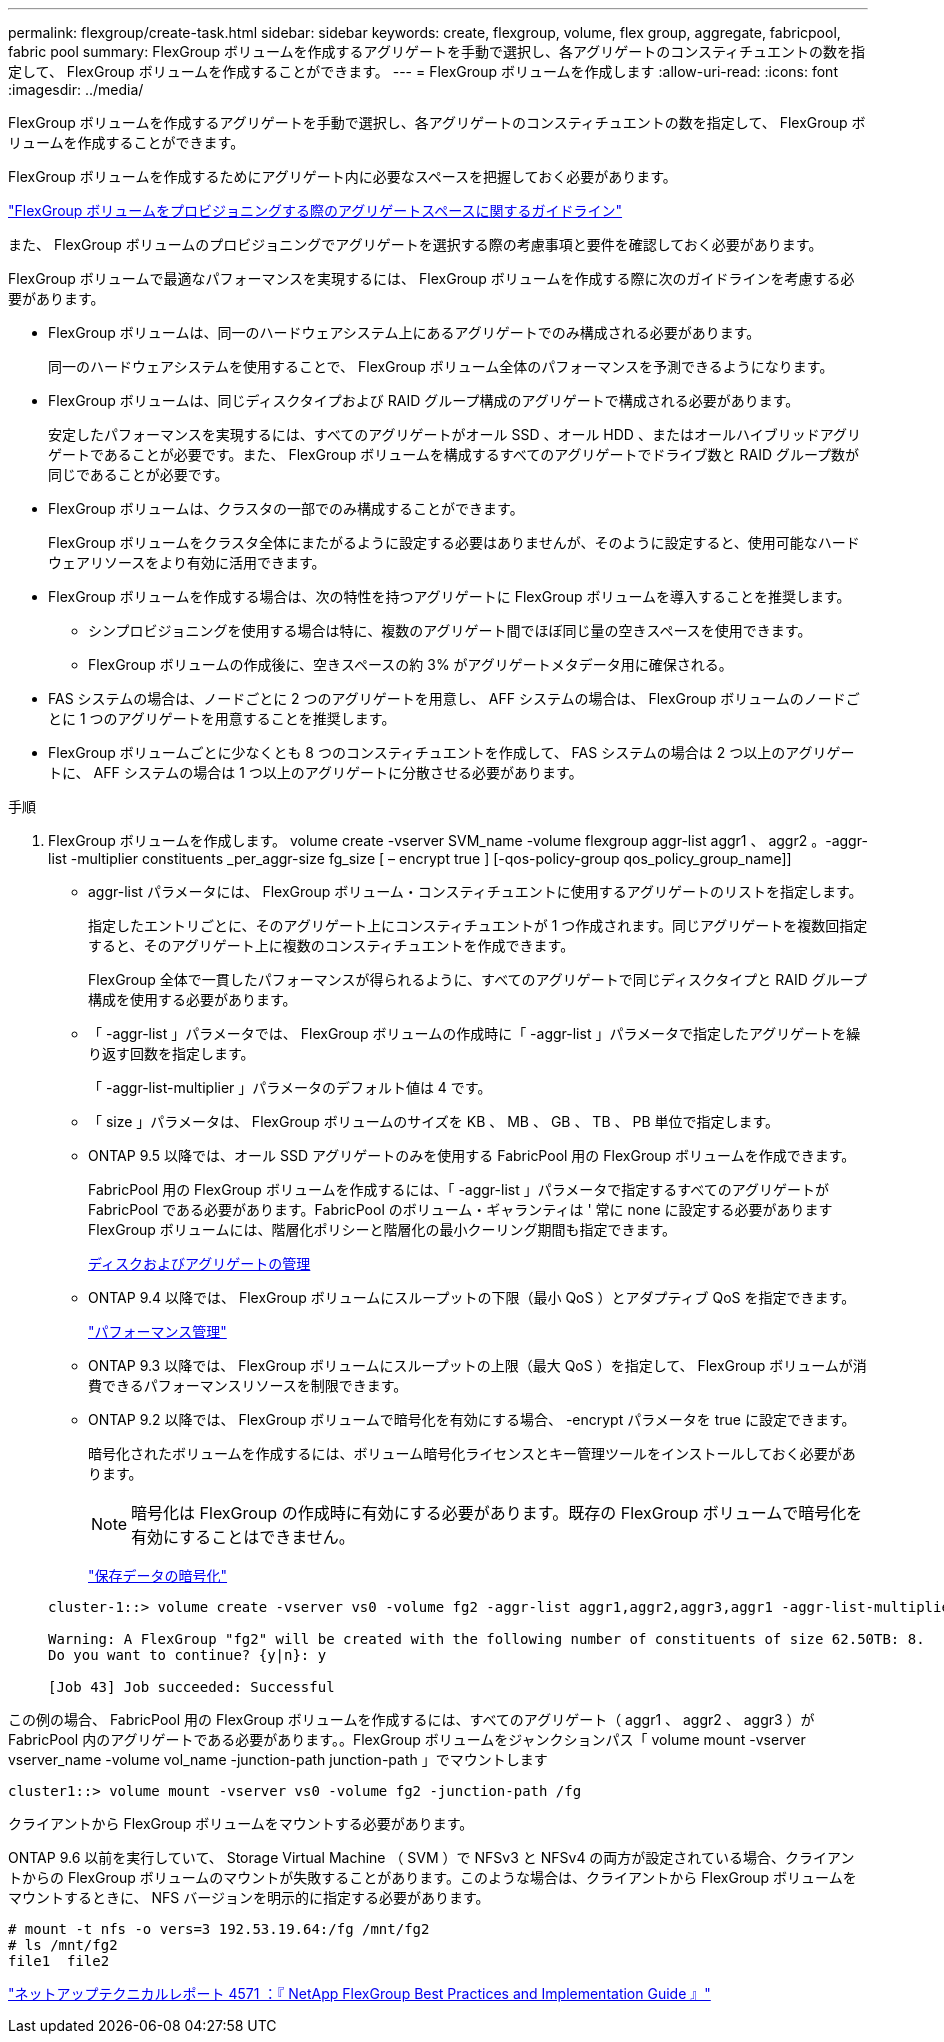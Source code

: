 ---
permalink: flexgroup/create-task.html 
sidebar: sidebar 
keywords: create, flexgroup, volume, flex group, aggregate, fabricpool, fabric pool 
summary: FlexGroup ボリュームを作成するアグリゲートを手動で選択し、各アグリゲートのコンスティチュエントの数を指定して、 FlexGroup ボリュームを作成することができます。 
---
= FlexGroup ボリュームを作成します
:allow-uri-read: 
:icons: font
:imagesdir: ../media/


[role="lead"]
FlexGroup ボリュームを作成するアグリゲートを手動で選択し、各アグリゲートのコンスティチュエントの数を指定して、 FlexGroup ボリュームを作成することができます。

FlexGroup ボリュームを作成するためにアグリゲート内に必要なスペースを把握しておく必要があります。

link:aggregate-space-requirements-concept.html["FlexGroup ボリュームをプロビジョニングする際のアグリゲートスペースに関するガイドライン"]

また、 FlexGroup ボリュームのプロビジョニングでアグリゲートを選択する際の考慮事項と要件を確認しておく必要があります。

FlexGroup ボリュームで最適なパフォーマンスを実現するには、 FlexGroup ボリュームを作成する際に次のガイドラインを考慮する必要があります。

* FlexGroup ボリュームは、同一のハードウェアシステム上にあるアグリゲートでのみ構成される必要があります。
+
同一のハードウェアシステムを使用することで、 FlexGroup ボリューム全体のパフォーマンスを予測できるようになります。

* FlexGroup ボリュームは、同じディスクタイプおよび RAID グループ構成のアグリゲートで構成される必要があります。
+
安定したパフォーマンスを実現するには、すべてのアグリゲートがオール SSD 、オール HDD 、またはオールハイブリッドアグリゲートであることが必要です。また、 FlexGroup ボリュームを構成するすべてのアグリゲートでドライブ数と RAID グループ数が同じであることが必要です。

* FlexGroup ボリュームは、クラスタの一部でのみ構成することができます。
+
FlexGroup ボリュームをクラスタ全体にまたがるように設定する必要はありませんが、そのように設定すると、使用可能なハードウェアリソースをより有効に活用できます。

* FlexGroup ボリュームを作成する場合は、次の特性を持つアグリゲートに FlexGroup ボリュームを導入することを推奨します。
+
** シンプロビジョニングを使用する場合は特に、複数のアグリゲート間でほぼ同じ量の空きスペースを使用できます。
** FlexGroup ボリュームの作成後に、空きスペースの約 3% がアグリゲートメタデータ用に確保される。


* FAS システムの場合は、ノードごとに 2 つのアグリゲートを用意し、 AFF システムの場合は、 FlexGroup ボリュームのノードごとに 1 つのアグリゲートを用意することを推奨します。
* FlexGroup ボリュームごとに少なくとも 8 つのコンスティチュエントを作成して、 FAS システムの場合は 2 つ以上のアグリゲートに、 AFF システムの場合は 1 つ以上のアグリゲートに分散させる必要があります。


.手順
. FlexGroup ボリュームを作成します。 volume create -vserver SVM_name -volume flexgroup aggr-list aggr1 、 aggr2 。-aggr-list -multiplier constituents _per_aggr-size fg_size [ – encrypt true ] [-qos-policy-group qos_policy_group_name]]
+
** aggr-list パラメータには、 FlexGroup ボリューム・コンスティチュエントに使用するアグリゲートのリストを指定します。
+
指定したエントリごとに、そのアグリゲート上にコンスティチュエントが 1 つ作成されます。同じアグリゲートを複数回指定すると、そのアグリゲート上に複数のコンスティチュエントを作成できます。

+
FlexGroup 全体で一貫したパフォーマンスが得られるように、すべてのアグリゲートで同じディスクタイプと RAID グループ構成を使用する必要があります。

** 「 -aggr-list 」パラメータでは、 FlexGroup ボリュームの作成時に「 -aggr-list 」パラメータで指定したアグリゲートを繰り返す回数を指定します。
+
「 -aggr-list-multiplier 」パラメータのデフォルト値は 4 です。

** 「 size 」パラメータは、 FlexGroup ボリュームのサイズを KB 、 MB 、 GB 、 TB 、 PB 単位で指定します。
** ONTAP 9.5 以降では、オール SSD アグリゲートのみを使用する FabricPool 用の FlexGroup ボリュームを作成できます。
+
FabricPool 用の FlexGroup ボリュームを作成するには、「 -aggr-list 」パラメータで指定するすべてのアグリゲートが FabricPool である必要があります。FabricPool のボリューム・ギャランティは ' 常に none に設定する必要がありますFlexGroup ボリュームには、階層化ポリシーと階層化の最小クーリング期間も指定できます。

+
xref:../disks-aggregates/index.html[ディスクおよびアグリゲートの管理]

** ONTAP 9.4 以降では、 FlexGroup ボリュームにスループットの下限（最小 QoS ）とアダプティブ QoS を指定できます。
+
link:../performance-admin/index.html["パフォーマンス管理"]

** ONTAP 9.3 以降では、 FlexGroup ボリュームにスループットの上限（最大 QoS ）を指定して、 FlexGroup ボリュームが消費できるパフォーマンスリソースを制限できます。
** ONTAP 9.2 以降では、 FlexGroup ボリュームで暗号化を有効にする場合、 -encrypt パラメータを true に設定できます。
+
暗号化されたボリュームを作成するには、ボリューム暗号化ライセンスとキー管理ツールをインストールしておく必要があります。

+
[NOTE]
====
暗号化は FlexGroup の作成時に有効にする必要があります。既存の FlexGroup ボリュームで暗号化を有効にすることはできません。

====
+
link:../encryption-at-rest/index.html["保存データの暗号化"]



+
[listing]
----
cluster-1::> volume create -vserver vs0 -volume fg2 -aggr-list aggr1,aggr2,aggr3,aggr1 -aggr-list-multiplier 2 -size 500TB

Warning: A FlexGroup "fg2" will be created with the following number of constituents of size 62.50TB: 8.
Do you want to continue? {y|n}: y

[Job 43] Job succeeded: Successful
----


この例の場合、 FabricPool 用の FlexGroup ボリュームを作成するには、すべてのアグリゲート（ aggr1 、 aggr2 、 aggr3 ）が FabricPool 内のアグリゲートである必要があります。。FlexGroup ボリュームをジャンクションパス「 volume mount -vserver vserver_name -volume vol_name -junction-path junction-path 」でマウントします

[listing]
----
cluster1::> volume mount -vserver vs0 -volume fg2 -junction-path /fg
----
クライアントから FlexGroup ボリュームをマウントする必要があります。

ONTAP 9.6 以前を実行していて、 Storage Virtual Machine （ SVM ）で NFSv3 と NFSv4 の両方が設定されている場合、クライアントからの FlexGroup ボリュームのマウントが失敗することがあります。このような場合は、クライアントから FlexGroup ボリュームをマウントするときに、 NFS バージョンを明示的に指定する必要があります。

[listing]
----
# mount -t nfs -o vers=3 192.53.19.64:/fg /mnt/fg2
# ls /mnt/fg2
file1  file2
----
http://www.netapp.com/us/media/tr-4571.pdf["ネットアップテクニカルレポート 4571 ：『 NetApp FlexGroup Best Practices and Implementation Guide 』"]

